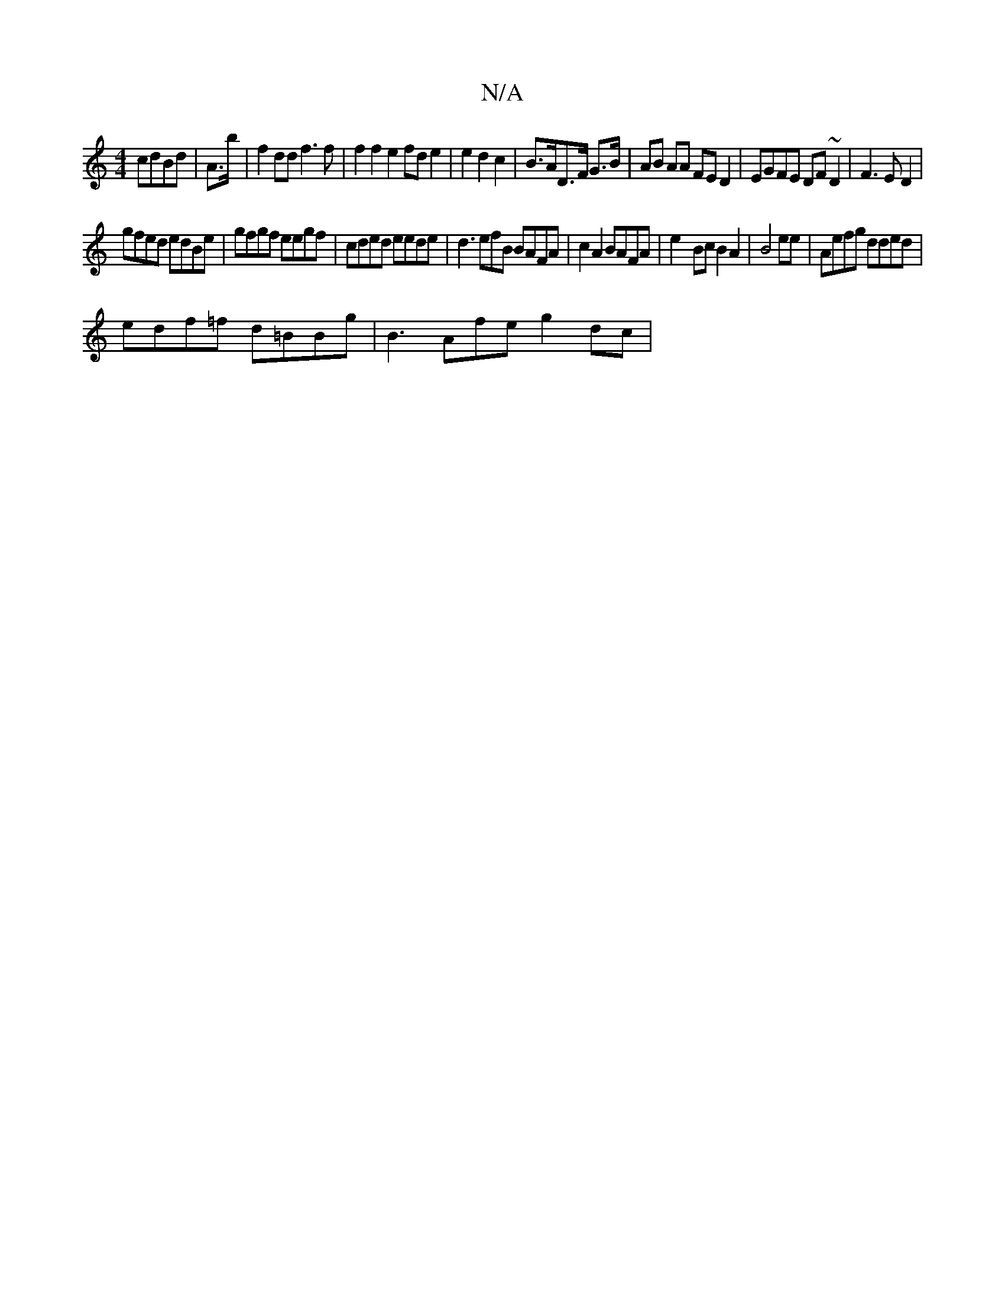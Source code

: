 X:1
T:N/A
M:4/4
R:N/A
K:Cmajor
 cdBd | A>b|f2dd f3f|f2f2e2fd e2|e2 d2c2 | B>AD>F G>B | AB AA FED2|EGFE DF~D2|F3E D2 |
gfed edBe|gfgf eegf|cded eede |d3efB BAFA | c2A2 BAFA|e2-Bc B2 A2 | B4 ee | Aefg dded|
edf=f d=BBg | B3Afe g2dc |